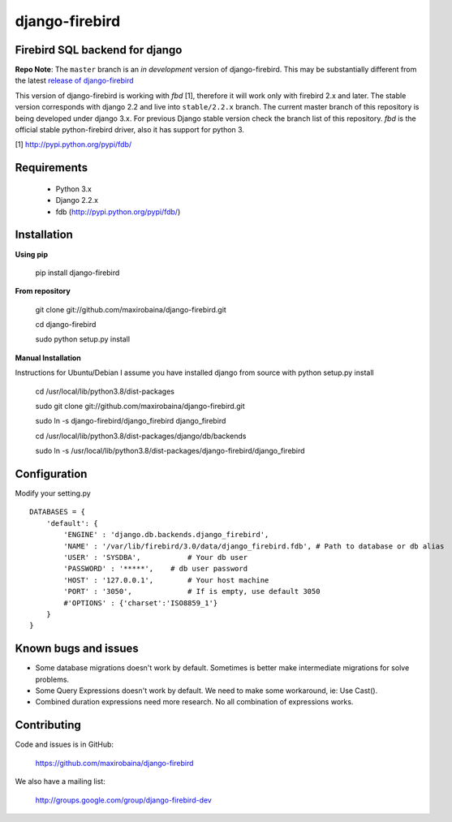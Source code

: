 ===============
django-firebird
===============

.. image:: https://img.shields.io/pypi/v/django-firebird.svg
    :target: https://pypi.python.org/pypi/django-firebird


Firebird SQL backend for django
-------------------------------

**Repo Note**:
The ``master`` branch is an *in development* version of django-firebird. This may be substantially different from the latest
`release of django-firebird`_

.. _release of django-firebird: https://github.com/maxirobaina/django-firebird/releases


This version of django-firebird is working with *fbd* [1], therefore it will work only with firebird 2.x and later.
The stable version corresponds with django 2.2 and live into ``stable/2.2.x`` branch.
The current master branch of this repository is being developed under django 3.x. For previous Django stable version check
the branch list of this repository.
*fbd* is the official stable python-firebird driver, also it has support for python 3.


[1] http://pypi.python.org/pypi/fdb/


Requirements
------------
  * Python 3.x
  * Django 2.2.x
  * fdb (http://pypi.python.org/pypi/fdb/)

Installation
------------

**Using pip**

    pip install django-firebird

**From repository**

    git clone git://github.com/maxirobaina/django-firebird.git

    cd django-firebird

    sudo python setup.py install

**Manual Installation**

Instructions for Ubuntu/Debian
I assume you have installed django from source with python setup.py install


    cd /usr/local/lib/python3.8/dist-packages

    sudo git clone git://github.com/maxirobaina/django-firebird.git

    sudo ln -s django-firebird/django_firebird django_firebird

    cd /usr/local/lib/python3.8/dist-packages/django/db/backends

    sudo ln -s /usr/local/lib/python3.8/dist-packages/django-firebird/django_firebird

Configuration
-------------

Modify your setting.py ::

    DATABASES = {
        'default': {
            'ENGINE' : 'django.db.backends.django_firebird',
            'NAME' : '/var/lib/firebird/3.0/data/django_firebird.fdb', # Path to database or db alias
            'USER' : 'SYSDBA',           # Your db user
            'PASSWORD' : '*****',    # db user password
            'HOST' : '127.0.0.1',        # Your host machine
            'PORT' : '3050',             # If is empty, use default 3050
            #'OPTIONS' : {'charset':'ISO8859_1'}
        }
    }

Known bugs and issues
---------------------

* Some database migrations doesn't work by default. Sometimes is better make intermediate migrations for solve problems.
* Some Query Expressions doesn't work by default. We need to make some workaround, ie: Use Cast().
* Combined duration expressions need more research. No all combination of expressions works.


Contributing
------------

Code and issues is in GitHub:

    https://github.com/maxirobaina/django-firebird

We also have a mailing list:

    http://groups.google.com/group/django-firebird-dev
